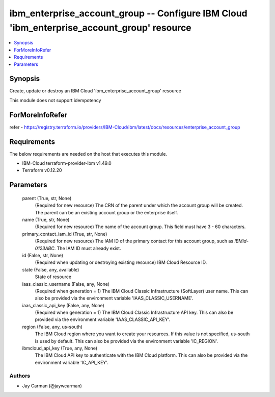 
ibm_enterprise_account_group -- Configure IBM Cloud 'ibm_enterprise_account_group' resource
===========================================================================================

.. contents::
   :local:
   :depth: 1


Synopsis
--------

Create, update or destroy an IBM Cloud 'ibm_enterprise_account_group' resource

This module does not support idempotency


ForMoreInfoRefer
----------------
refer - https://registry.terraform.io/providers/IBM-Cloud/ibm/latest/docs/resources/enterprise_account_group

Requirements
------------
The below requirements are needed on the host that executes this module.

- IBM-Cloud terraform-provider-ibm v1.49.0
- Terraform v0.12.20



Parameters
----------

  parent (True, str, None)
    (Required for new resource) The CRN of the parent under which the account group will be created. The parent can be an existing account group or the enterprise itself.


  name (True, str, None)
    (Required for new resource) The name of the account group. This field must have 3 - 60 characters.


  primary_contact_iam_id (True, str, None)
    (Required for new resource) The IAM ID of the primary contact for this account group, such as `IBMid-0123ABC`. The IAM ID must already exist.


  id (False, str, None)
    (Required when updating or destroying existing resource) IBM Cloud Resource ID.


  state (False, any, available)
    State of resource


  iaas_classic_username (False, any, None)
    (Required when generation = 1) The IBM Cloud Classic Infrastructure (SoftLayer) user name. This can also be provided via the environment variable 'IAAS_CLASSIC_USERNAME'.


  iaas_classic_api_key (False, any, None)
    (Required when generation = 1) The IBM Cloud Classic Infrastructure API key. This can also be provided via the environment variable 'IAAS_CLASSIC_API_KEY'.


  region (False, any, us-south)
    The IBM Cloud region where you want to create your resources. If this value is not specified, us-south is used by default. This can also be provided via the environment variable 'IC_REGION'.


  ibmcloud_api_key (True, any, None)
    The IBM Cloud API key to authenticate with the IBM Cloud platform. This can also be provided via the environment variable 'IC_API_KEY'.













Authors
~~~~~~~

- Jay Carman (@jaywcarman)

